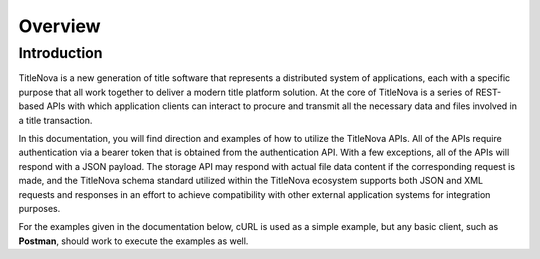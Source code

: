 Overview
========

Introduction
------------

TitleNova is a new generation of title software that represents a distributed system of applications,
each with a specific purpose that all work together to deliver a modern title platform solution.
At the core of TitleNova is a series of REST-based APIs with which application clients can interact
to procure and transmit all the necessary data and files involved in a title transaction.

In this documentation, you will find direction and examples of how to utilize the TitleNova APIs.
All of the APIs require authentication via a bearer token that is obtained from the authentication API.
With a few exceptions, all of the APIs will respond with a JSON payload. The storage API may respond
with actual file data content if the corresponding request is made, and the TitleNova schema standard
utilized within the TitleNova ecosystem supports both JSON and XML requests and responses in an effort
to achieve compatibility with other external application systems for integration purposes.

For the examples given in the documentation below, cURL is used as a simple example, but any basic
client, such as **Postman**, should work to execute the examples as well.


